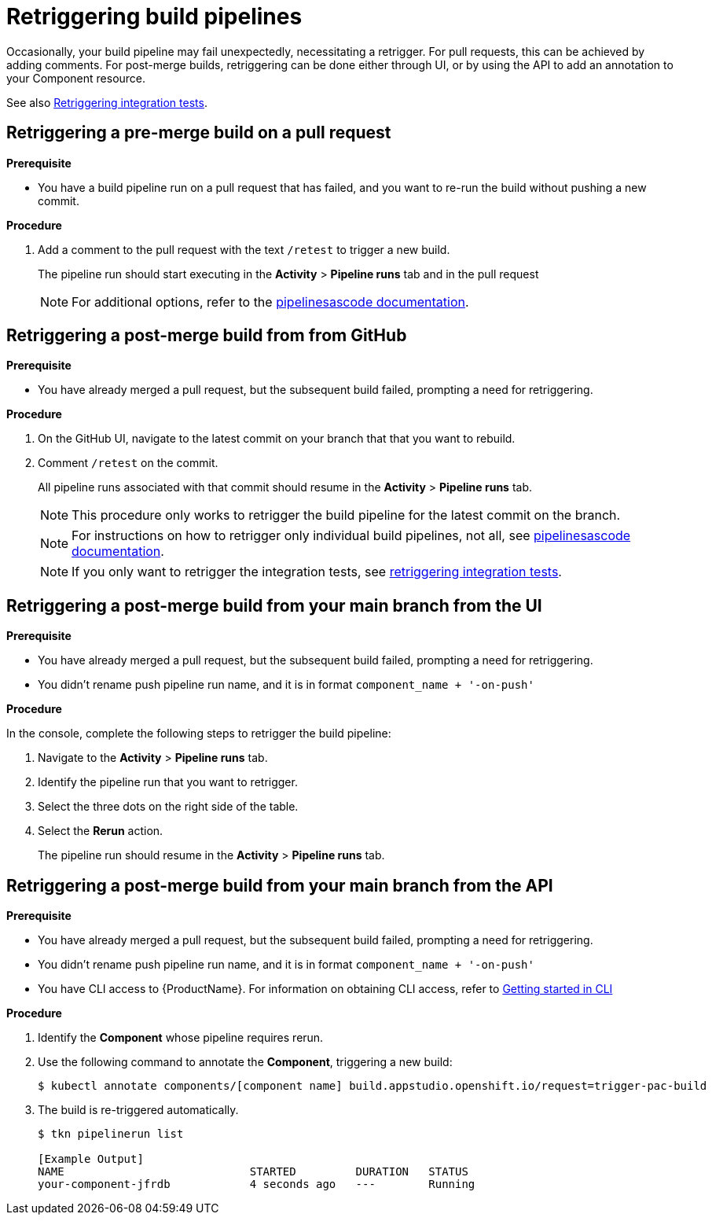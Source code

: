 = Retriggering build pipelines

Occasionally, your build pipeline may fail unexpectedly, necessitating a retrigger. For pull requests, this can be achieved by adding comments. For post-merge builds, retriggering can be done either through UI, or by using the API to add an annotation to your Component resource.

See also xref:/how-tos/testing/integration/rerunning.adoc[Retriggering integration tests].

== Retriggering a pre-merge build on a pull request

.**Prerequisite**

- You have a build pipeline run on a pull request that has failed, and you want to re-run the build without pushing a new commit.

.**Procedure**

. Add a comment to the pull request with the text `/retest` to trigger a new build.

+
The pipeline run should start executing in the *Activity* > *Pipeline runs* tab and in the pull request

+
NOTE: For additional options, refer to the link:https://pipelinesascode.com/docs/guide/gitops_commands/[pipelinesascode documentation].

== Retriggering a post-merge build from from GitHub

.**Prerequisite**

- You have already merged a pull request, but the subsequent build failed, prompting a need for retriggering.

.**Procedure**

. On the GitHub UI, navigate to the latest commit on your branch that that you want to rebuild.
. Comment `/retest` on the commit.

+
All pipeline runs associated with that commit should resume in the *Activity* > *Pipeline runs* tab.

+
NOTE: This procedure only works to retrigger the build pipeline for the latest commit on the branch.

+
NOTE: For instructions on how to retrigger only individual build pipelines, not all, see link:https://pipelinesascode.com/docs/guide/gitops_commands/[pipelinesascode documentation].

+
NOTE: If you only want to retrigger the integration tests, see xref:/how-tos/testing/integration/rerunning.adoc[retriggering integration tests].

== Retriggering a post-merge build from your main branch from the UI

.**Prerequisite**

- You have already merged a pull request, but the subsequent build failed, prompting a need for retriggering.
- You didn't rename push pipeline run name, and it is in format `component_name + '-on-push'`

.**Procedure**

In the console, complete the following steps to retrigger the build pipeline:

. Navigate to the *Activity* > *Pipeline runs* tab.
. Identify the pipeline run that you want to retrigger.
. Select the three dots on the right side of the table.
. Select the *Rerun* action.

+
The pipeline run should resume in the *Activity* > *Pipeline runs* tab.

== Retriggering a post-merge build from your main branch from the API

.**Prerequisite**

- You have already merged a pull request, but the subsequent build failed, prompting a need for retriggering.
- You didn't rename push pipeline run name, and it is in format `component_name + '-on-push'`
- You have CLI access to {ProductName}. For information on obtaining CLI access, refer to  xref:/getting-started/cli.adoc[Getting started in CLI]

.**Procedure**

. Identify the *Component* whose pipeline requires rerun.
. Use the following command to annotate the *Component*, triggering a new build:
+
[source]
----
$ kubectl annotate components/[component name] build.appstudio.openshift.io/request=trigger-pac-build
----

. The build is re-triggered automatically.

+
[source]
----
$ tkn pipelinerun list

[Example Output]
NAME                            STARTED         DURATION   STATUS
your-component-jfrdb            4 seconds ago   ---        Running
----
